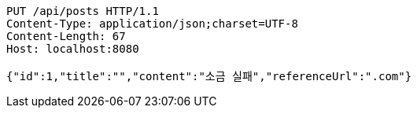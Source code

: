 [source,http,options="nowrap"]
----
PUT /api/posts HTTP/1.1
Content-Type: application/json;charset=UTF-8
Content-Length: 67
Host: localhost:8080

{"id":1,"title":"","content":"소금 실패","referenceUrl":".com"}
----